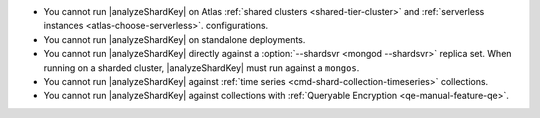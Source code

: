 - You cannot run |analyzeShardKey| on Atlas
  :ref:`shared clusters <shared-tier-cluster>` and
  :ref:`serverless instances <atlas-choose-serverless>`.
  configurations.
- You cannot run |analyzeShardKey| on standalone deployments.
- You cannot run |analyzeShardKey| directly against a
  :option:`--shardsvr <mongod --shardsvr>` replica set.
  When running on a sharded cluster, |analyzeShardKey|
  must run against a ``mongos``.
- You cannot run |analyzeShardKey| against
  :ref:`time series <cmd-shard-collection-timeseries>` collections.
- You cannot run |analyzeShardKey| against collections
  with :ref:`Queryable Encryption <qe-manual-feature-qe>`.
